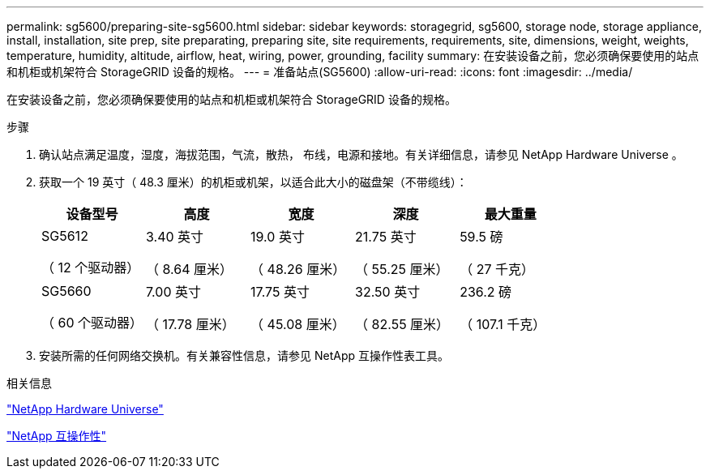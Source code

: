 ---
permalink: sg5600/preparing-site-sg5600.html 
sidebar: sidebar 
keywords: storagegrid, sg5600, storage node, storage appliance, install, installation, site prep, site preparating, preparing site, site requirements, requirements, site, dimensions, weight, weights, temperature, humidity, altitude, airflow, heat, wiring, power, grounding, facility 
summary: 在安装设备之前，您必须确保要使用的站点和机柜或机架符合 StorageGRID 设备的规格。 
---
= 准备站点(SG5600)
:allow-uri-read: 
:icons: font
:imagesdir: ../media/


[role="lead"]
在安装设备之前，您必须确保要使用的站点和机柜或机架符合 StorageGRID 设备的规格。

.步骤
. 确认站点满足温度，湿度，海拔范围，气流，散热， 布线，电源和接地。有关详细信息，请参见 NetApp Hardware Universe 。
. 获取一个 19 英寸（ 48.3 厘米）的机柜或机架，以适合此大小的磁盘架（不带缆线）：
+
|===
| 设备型号 | 高度 | 宽度 | 深度 | 最大重量 


 a| 
SG5612

（ 12 个驱动器）
 a| 
3.40 英寸

（ 8.64 厘米）
 a| 
19.0 英寸

（ 48.26 厘米）
 a| 
21.75 英寸

（ 55.25 厘米）
 a| 
59.5 磅

（ 27 千克）



 a| 
SG5660

（ 60 个驱动器）
 a| 
7.00 英寸

（ 17.78 厘米）
 a| 
17.75 英寸

（ 45.08 厘米）
 a| 
32.50 英寸

（ 82.55 厘米）
 a| 
236.2 磅

（ 107.1 千克）

|===
. 安装所需的任何网络交换机。有关兼容性信息，请参见 NetApp 互操作性表工具。


.相关信息
https://hwu.netapp.com["NetApp Hardware Universe"^]

https://mysupport.netapp.com/NOW/products/interoperability["NetApp 互操作性"^]

